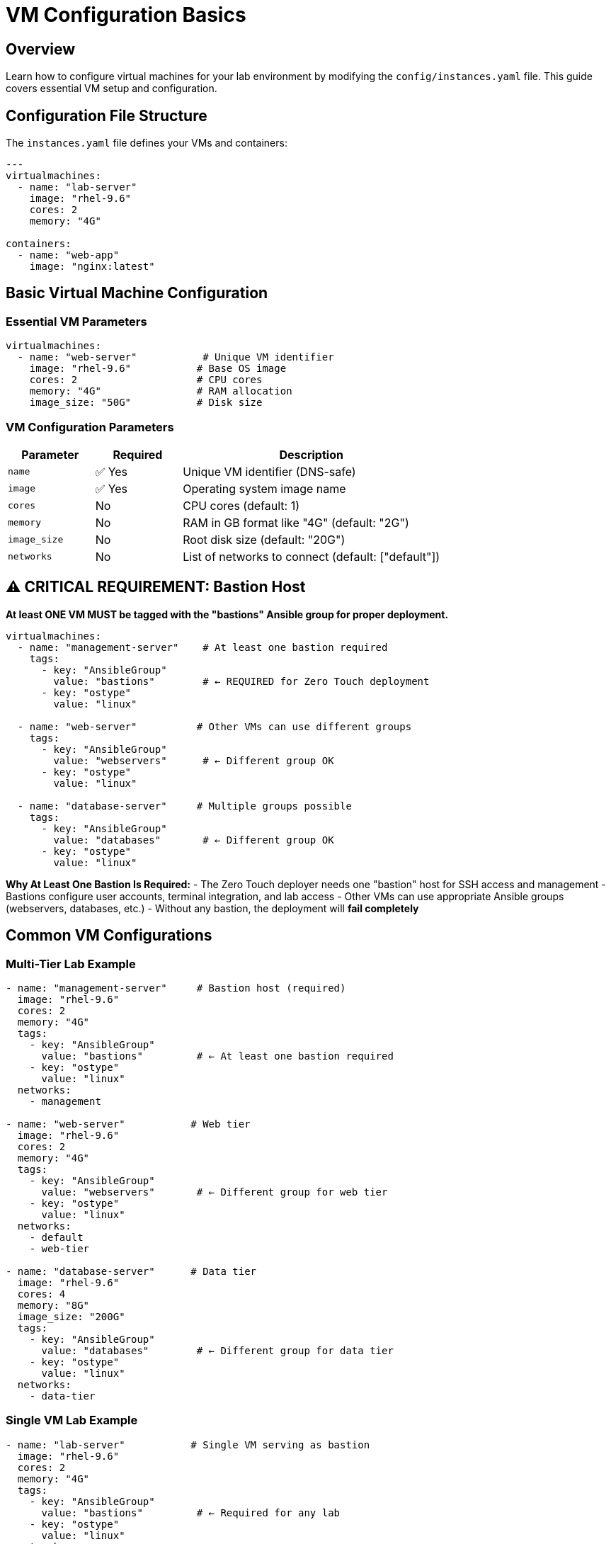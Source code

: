 = VM Configuration Basics
:estimated-time: 15-20 minutes

== Overview

Learn how to configure virtual machines for your lab environment by modifying the `config/instances.yaml` file. This guide covers essential VM setup and configuration.

== Configuration File Structure

The `instances.yaml` file defines your VMs and containers:

[source,yaml]
----
---
virtualmachines:
  - name: "lab-server"
    image: "rhel-9.6"
    cores: 2
    memory: "4G"
    
containers:
  - name: "web-app"
    image: "nginx:latest"
----

== Basic Virtual Machine Configuration

=== Essential VM Parameters

[source,yaml]
----
virtualmachines:
  - name: "web-server"           # Unique VM identifier
    image: "rhel-9.6"           # Base OS image
    cores: 2                    # CPU cores
    memory: "4G"                # RAM allocation
    image_size: "50G"           # Disk size
----

=== VM Configuration Parameters

[cols="1,1,3"]
|===
|Parameter |Required |Description

|`name`
|✅ Yes
|Unique VM identifier (DNS-safe)

|`image`  
|✅ Yes
|Operating system image name

|`cores`
|No
|CPU cores (default: 1)

|`memory`
|No
|RAM in GB format like "4G" (default: "2G")

|`image_size`
|No
|Root disk size (default: "20G")

|`networks`
|No
|List of networks to connect (default: ["default"])
|===

== ⚠️ CRITICAL REQUIREMENT: Bastion Host

**At least ONE VM MUST be tagged with the "bastions" Ansible group for proper deployment.**

[source,yaml]
----
virtualmachines:
  - name: "management-server"    # At least one bastion required
    tags:
      - key: "AnsibleGroup"
        value: "bastions"        # ← REQUIRED for Zero Touch deployment
      - key: "ostype"
        value: "linux"
        
  - name: "web-server"          # Other VMs can use different groups
    tags:
      - key: "AnsibleGroup"
        value: "webservers"      # ← Different group OK
      - key: "ostype"
        value: "linux"
        
  - name: "database-server"     # Multiple groups possible
    tags:
      - key: "AnsibleGroup"
        value: "databases"       # ← Different group OK
      - key: "ostype"
        value: "linux"
----

**Why At Least One Bastion Is Required:**
- The Zero Touch deployer needs one "bastion" host for SSH access and management
- Bastions configure user accounts, terminal integration, and lab access
- Other VMs can use appropriate Ansible groups (webservers, databases, etc.)
- Without any bastion, the deployment will **fail completely**

== Common VM Configurations

=== Multi-Tier Lab Example

[source,yaml]
----
- name: "management-server"     # Bastion host (required)
  image: "rhel-9.6"
  cores: 2
  memory: "4G"
  tags:
    - key: "AnsibleGroup"
      value: "bastions"         # ← At least one bastion required
    - key: "ostype"
      value: "linux"
  networks:
    - management
    
- name: "web-server"           # Web tier
  image: "rhel-9.6"
  cores: 2
  memory: "4G"
  tags:
    - key: "AnsibleGroup"
      value: "webservers"       # ← Different group for web tier
    - key: "ostype"
      value: "linux"
  networks:
    - default
    - web-tier

- name: "database-server"      # Data tier
  image: "rhel-9.6"
  cores: 4
  memory: "8G"
  image_size: "200G"
  tags:
    - key: "AnsibleGroup"
      value: "databases"        # ← Different group for data tier
    - key: "ostype"
      value: "linux"
  networks:
    - data-tier
----

=== Single VM Lab Example

[source,yaml]
----
- name: "lab-server"           # Single VM serving as bastion
  image: "rhel-9.6"
  cores: 2
  memory: "4G"
  tags:
    - key: "AnsibleGroup"
      value: "bastions"         # ← Required for any lab
    - key: "ostype"
      value: "linux"
  networks:
    - default
----

== Common Ansible Groups

Choose appropriate Ansible groups based on your VM's role:

[cols="1,3"]
|===
|Ansible Group |Use Case

|`bastions`
|**Required** - Management servers, jump hosts, SSH access points

|`webservers`
|Apache, Nginx, application frontend servers

|`databases`
|PostgreSQL, MySQL, MongoDB, data storage servers

|`loadbalancers`
|HAProxy, Nginx load balancers, traffic distribution

|`monitoring`
|Prometheus, Grafana, monitoring and observability

|`applications`
|Custom application servers, microservices

|`development`
|Development workstations, IDE servers

|`testing`
|CI/CD runners, test environments
|===

== Exposing Services

Make services accessible from outside the lab:

[source,yaml]
----
- name: "web-server"
  image: "rhel-9.6"
  cores: 2
  memory: "4G"
  services:
    - name: web
      ports:
        - port: 80
          protocol: TCP
          targetPort: 80
          name: http
  routes:
    - name: web
      host: web
      service: web
      targetPort: 80
      tls: true
----

This creates a web-accessible URL for your service.

== User Configuration

Set up default users with cloud-init:

[source,yaml]
----
- name: "training-vm"
  image: "rhel-9.6"
  userdata: |
    #cloud-config
    users:
      - name: student
        sudo: ALL=(ALL) NOPASSWD:ALL
        lock_passwd: false
        passwd: "{{ common_password | password_hash('sha512') }}"
    
    packages:
      - vim
      - git
      - curl
----

== Multiple VMs Example

Create a complete environment:

[source,yaml]
----
---
virtualmachines:
  - name: "web-server"
    image: "rhel-9.6" 
    cores: 2
    memory: "4G"
    networks:
      - default
      - web-tier
    services:
      - name: http
        ports:
          - port: 80
            protocol: TCP
            targetPort: 80
            name: http
    routes:
      - name: web
        host: web
        service: http
        targetPort: 80
        tls: true
        
  - name: "app-server"
    image: "rhel-9.6"
    cores: 4  
    memory: "6G"
    networks:
      - web-tier
      - app-tier
      
  - name: "database"
    image: "rhel-9.6"
    cores: 2
    memory: "8G" 
    image_size: "100G"
    networks:
      - app-tier
----

== Testing Your VMs

After deployment, verify VM configuration:

[source,bash]
----
# Check VM resources
free -h                    # Memory
nproc                     # CPU cores  
df -h                     # Disk space

# Test network connectivity
ip addr show              # Network interfaces
ping google.com           # Internet access
----

== Best Practices

=== Resource Allocation
* **Start small**: Begin with 2G RAM, expand as needed
* **Monitor usage**: Use `htop` and `df -h` to check utilization
* **Plan capacity**: Consider total resources across all VMs

=== Naming Conventions
* **Descriptive names**: `web-server` not `vm1`
* **Environment prefixes**: `dev-web-server`, `prod-database`
* **DNS-safe**: Use hyphens, not underscores

=== Network Design
* **Default access**: Include `default` network for internet
* **Logical grouping**: Group related VMs on custom networks
* **Security zones**: Separate tiers appropriately

== Troubleshooting

**VM won't start?**
→ Check resource limits and image name

**Can't access services?**
→ Verify services and routes configuration

**Out of memory?**
→ Reduce VM memory or increase lab resources

== Related Documentation

* xref:networking-basics.adoc[Networking Basics] - Connect VMs to networks
* xref:cnv-platform-features.adoc[OpenShift CNV Platform Features] - Advanced VM capabilities - EFI boot, cloud-init, etc.
* xref:container-basics.adoc[Container Basics] - Add containers to your lab
